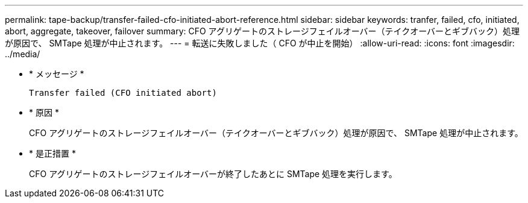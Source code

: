 ---
permalink: tape-backup/transfer-failed-cfo-initiated-abort-reference.html 
sidebar: sidebar 
keywords: tranfer, failed, cfo, initiated, abort, aggregate, takeover, failover 
summary: CFO アグリゲートのストレージフェイルオーバー（テイクオーバーとギブバック）処理が原因で、 SMTape 処理が中止されます。 
---
= 転送に失敗しました（ CFO が中止を開始）
:allow-uri-read: 
:icons: font
:imagesdir: ../media/


[role="lead"]
* * メッセージ *
+
`Transfer failed (CFO initiated abort)`

* * 原因 *
+
CFO アグリゲートのストレージフェイルオーバー（テイクオーバーとギブバック）処理が原因で、 SMTape 処理が中止されます。

* * 是正措置 *
+
CFO アグリゲートのストレージフェイルオーバーが終了したあとに SMTape 処理を実行します。


